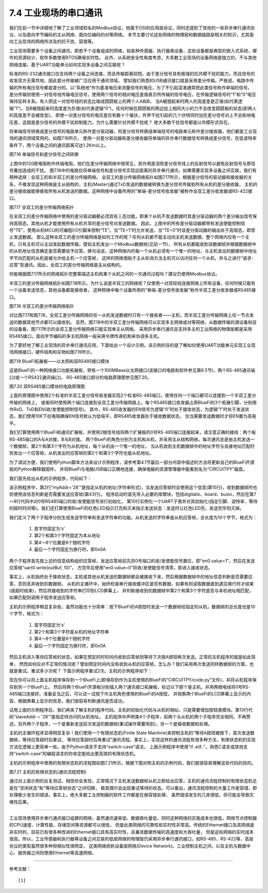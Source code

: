 ===========================
7.4 工业现场的串口通讯
===========================

我们在前一节中详细地了解了工业领域知名的Modbus协议，他属于OSI的应用层协议，同时还提到了其他的一些异步串行通讯协议，以及面向字节编码的主从网络、面向位编码的对等网络。
本节主要讨论这些网络的物理层和数据链路层相关的知识，尤其面向工业现场的网络所涉及的抗干扰、容错等。

工业现场需要多个设备之间通讯，即若干个设备组成的网络，如各种传感器、执行器类设备，这些设备都是典型的嵌入式系统，硬件的资源较少，软件多数使用RTOS确保实时性。
此外，从系统安全性角度考虑，大多数工业现场的设备网络是独立的，不与其他网络连接。基于UART功能单元如何实现多设备之间互联呢？

标准的RS-232通讯接口仅支持两个设备之间连接，而且传输距离较短。由于差分信号具有极强的抗共模干扰的能力，而且信号的收发双方无需共地，因此差分传输被广泛应用于通讯领域，
譬如我们熟悉的USB通讯接口就是采用差分传输。严格说，电路中传输的所有电压信号都是差分的，以“系统地”作为基准电压来测量信号的电压，为了不引起混淆通常把此类信号称作单端的信号。
差分传输则使用一对信号线传输电压信号，使用两个信号的相对电压差值表示所传输的信号电压，在传输逻辑信号时“1”和“0”电压保持反转关系。有人把这一对信号线的状态比喻成跷跷板上的两个人A和B，
当A被翘起来时两人的高度差是正值(如代表逻辑“1”)，当B被翘起来时高度差为负值(如代表逻辑“0”)，任何时候在跷跷板的两边加上相同大小的力不会改变跷跷板的状态(即两人的高度差不会被改变)。
即使一对差分信号的电压差仅有数十个毫伏，外界干扰引起的几个伏特同时加在差分信号对上不会影响电压差，这就是差分信号的共模干扰抑制能力。为什么需要针对共模干扰呢？
绝大多数干扰信号都是以共模形式存在。

将单端信号转换成差分信号的电路单元称作差分驱动器，将差分信号转换成单端信号的电路单元称作差分接收器，他们都是工业现场的通讯领域常用的。如图7.16所示，
使用一对差分驱动器和差分接收器将单端的异步串行数据信号转换成差分信号，在低波特率条件下，两个设备之间的通讯距离可达1.2Km以上。

.. image:: ../_static/images/c7/rs422_physical_layer_difference_signals.jpg
  :scale: 25%
  :align: center

图7.16  单端信号和差分信号之间转换

上图中的120欧电阻称作终端电阻，他们在差分传输网络中很常见，其作用是消除差分信号线上的反射信号以避免反射信号与原信号叠加造成的干扰。
图7.16中的电路仅将单端信号和差分信号实现远距离的异步串行通讯，如果需要实现多设备之间互联，我们有两种选择：全双工的和半双工的差分传输网络。
全双工的差分传输网络拓扑如图7.17所示，根据差分信号的驱动器和接收器的关系，不难发现这种网络是主从结构的，主机(Master)通过TxD发送的数据被转换为差分信号传输到所有从机的差分接收器，
主机的差分接收器能够接收所有从机发送的数据。这种网络中设备所用的“单端-差分信号收发器”被称作全双工差分收发器或RS-422接口。

.. image:: ../_static/images/c7/rs422_master_slave_network_topology.jpg
  :scale: 25%
  :align: center

图7.17  全双工的差分传输网络拓扑

在全双工的差分传输网络中使用的差分驱动器都必须具有三态功能，即某个从机不发送数据时其差分驱动器的两个差分输出信号保持高阻态，其他从机才能使用所有从机共享的差分信号对发送数据。
因此，上图中的所有差分驱动器都带有发送使能控制信号“TE”，使用从机MCU的可编程I/O引脚来控制“TE”。当“TE=1”时允许发送，当“TE=0”时该差分驱动器的输出处于高阻态，即禁止发送数据。
那么这种全双工的差分传输网络是如何工作的呢？任何从机都不能主动向主机发送数据，整个网络内仅有一个主机，只有主机可以主动发起数据传输，譬如主机发出一个Modbus数据帧(见前一节)，
所有从机都能收到该数据帧并根据数据帧中的从机地址信息确定是否需要给予应答。换句话说，这种网络内的每一个从机必须有一个惟一的地址，与主机发出的数据帧中地址字节向匹配的从机是被允许给主机一个应答帧，
这样的网络借助于主从轮询方法主机可以访问任何一个从机，并与之进行“请求-应答”型通讯。因此，全双工的差分传输网络是主从结构的。

你能根据图7.17所示的网络拓扑完整第描述主机和某个从机之间的一次通讯过程吗？建议仍使用Modbus协议。

半双工的差分传输网络拓扑如图7.18所示。为什么说是半双工的网络呢？仅使用一对双绞线连接网络上所有设备，任何时候只能有一个设备发送信息，其他设备都是接收者。
这种网络中每个设备所用的“单端-差分信号收发器”称作半双工差分收发器或RS485接口。

.. image:: ../_static/images/c7/rs485_multimaster_network_topology.jpg
  :scale: 23%
  :align: center

图7.18  半双工的差分传输网络拓扑

对比图7.17和图7.18，全双工差分传输网络的任一从机发送数据时只有一个接收者——主机，而半双工差分传输网络上任一节点发送的数据其他节点都可以接收到。
显然，图7.18中的半双工差分传输网络可以实现多主网络或对等网络，从数据传输的源设备和目的设备看，图7.17所示的全双工差分传输网络只能实现单主从网络。
采用异步串行通讯且支持多主的工业网络的物理层都是采用RS485接口，面向字节编码的多主机网络一般采用令牌传递机制来协调多主机。

为了更好地了解工业现场的异步串行通讯应用，下面给出一个设计示例。该示例的目的是了解如何使用UART功能单元实现工业现场网络接口，硬件结构和实物如图7.19所示。

.. image:: ../_static/images/c7/bluefi_extend_ethernet_dual_rs485_structure.jpg
  :scale: 20%
  :align: center

图7.19  BlueFi拓展板——以太网和双RS485接口模块

这是BlueFi的一种网络接口功能拓展板，带有一个100MBase以太网接口(该接口的电路和软件参见第6.5节)，两个RS-485通讯端口(或一个RS422通讯端口)。
RS-485接口部分的电路原理图参见图7.20。

.. image:: ../_static/images/c7/bluefi_extend_dual_rs485_sch.jpg
  :scale: 30%
  :align: center

图7.20  双RS485接口模块的电路原理图

上面的原理图中使用2个标准的半双工差分信号收发器实现2个标准RS-485端口，使用任何一个端口都可以连接到一个半双工差分传输的网络上，
或者同时使用两个端口连接到全双工差分传输网路上。每个RS485接口收发器占用BlueFi的3个拓展引脚，分别用作RxD、TxD和EN(收/发使能控制信号)。
其中，RS-485收发器的EN信号为逻辑“0”时处于接收状态，为逻辑“1”时处于发送状态，我们使用10K下拉电阻确保EN信号默认为低电平，即RS485收发器处于接收数据状态，
仅当需要发送数据时才将EN置为高电平。

我们打算使用两个BlueFi和通讯扩展板，并使用2根信号线将两个扩展板的0号RS-485端口连接起来，请注意正确的接线：两个板RS-485端口的A与A对接，B与B对接。
两个BlueFi的角色分别为主机和从机，并采用主从结构网络，每次通讯总是由主机发送一个数据帧，第2个和第3个字符为从机地址，每个从机由一个惟一的地址，
当从机收到主机数据帧中的地址字符与自身地址匹配时则发出一个应答帧，从机发出的应答帧的第2个和第3个字符也是从机地址。

为了调试方便，我们使用Python脚本方法来设计示例程序，请参考第4.1节最后一部分内容中描述的方法将更新自己的BlueFi开源板的Python解释器固件，
并将BlueFi与电脑USB端口正确地连接，确保电脑的资源管理器中能看到名为“CIRCUITPY”磁盘。

我们首先给出从机的示例程序，代码如下：

.. code-block::  Python
  :linenos:

  # RS485 slave: addr = ?
  myAddr = '28'
  import time, random
  import digitalio, board, busio
  from hiibot_bluefi.basedio import LED
  led = LED()  # LED on whlie sending data
  en0 = digitalio.DigitalInOut(board.P8)
  en0.direction = digitalio.Direction.OUTPUT
  en0.value = 0  # enable receive
  uart0 = busio.UART( board.P1, board.P0, baudrate=9600, timeout=0.5, receiver_buffer_size=32)
  outBuf = bytearray(32)  # out buffer
  led.red = 0  
  ### generate a random strin
  def generateStr():
      sstr = 's' + myAddr 
      for i in range(7):
          ch = chr(random.randint(48, 57)) # '0'~'9'
          sstr += ch
      #print(sstr)
      return sstr
  ### send a response
  def uart0Send(sstr) :
      global outBuf
      outBuf = bytearray(sstr)
      led.red = 1   # LED On
      en0.value = 1 # enable transmit
      time.sleep(0.005)
      outBuf[9] = 0x0A  # terminator  
      uart0.write(outBuf, 10) # send 10 bytes data
      time.sleep(0.005)
      en0.value = 0 # enable receive
      led.red = 0   # LED Off
  ### receiving message and response
  uart0.reset_input_buffer() # clear buffer
  while True:
      if uart0.in_waiting > 3:  # the number of bytes in receive buffer 
          #in0Buf = uart0.read(10) # read those data 
          in0Buf = uart0.readline()
          if len(in0Buf) > 2 :
              in0Str = ''.join([chr(b) for b in in0Buf])
              print("No." + myAddr + " Slave got: " + in0Str)
              uart0.reset_input_buffer()
              if in0Str[1:3]==myAddr : # [s][addr.h][addr.l][..]
                  uart0Send( generateStr() )
                  print("Response ok")

该示例程序中，第2行“myAddr='28'”是指定从机的地址(字符串形式)，当发送应答帧时会使用这个信息(第15行)，收到数据帧时也将使用该信息判断是否需要发送应答帧(第43行)。
程序启动时首先导入必要的库模块，包括digitalio、board、busio，然后在第7～9行代码中对0号RS485端口的收/发使能信号进行初始化，
第10行实例化一个UART子类并对其初始化(指定引脚、波特率、等待的超时时间等)。我们还打算使用BlueFi的红色LED指示灯亮和灭来指示发送状态：发送时让红色LED亮，发送完毕则灭掉。

我们定义了两个子程序分别生成发送字符串和发送字符串的功能。从机发送的字符串是从机应答帧，总长度为10个字节，格式为：

  1. 首字符固定为‘s’
  2. 第2个和第3个字符固定为本从地址
  3. 第4～9个位置是6个随机字符
  4. 最后一个字符固定为换行符，即0x0A

两个子程序首先按上述的信息结构组织应答帧，发送应答帧前先将0号端口的收/发使能信号置位，即“en0.value=1”，然后在发送应答帧“uart0.write(outBuf, 10)”，
方完毕后使用“en0.value=0”将收/发使能信号清零，即进入接收状态。

事实上，从机始终处于接收状态，主机或其他从机发送的数据帧都会被接收下来，然后根据数据帧中的地址信息判断是否需要应答，否则丢弃收到的数据帧。
从机的主循环中，始终检查串行接收缓冲区是否有数据，如果有则读取数据直到遇见换行符才结束(或超时结束)，然后将接收到的字符串打印到LCD屏幕上，
并判断接收到的数据帧中第2个和第3个字符是否与本机地址相匹配，如果匹配则调用子程序发送应答帧。

主机的示例程序稍显复杂些，虽然功能也十分简单：按下BlueFi的A按钮时发送一个数据帧给指定的从机，数据帧的总长度也是10个字节，格式为：

  1. 首字符固定为‘s’
  2. 第2个和第3个字符是从机的地址字符串
  3. 第4～9个位置是6个随机字符
  4. 最后一个字符固定为换行符，即0x0A

然后主机进入等待应答帧的状态，如果在预定的时时间内收到应答帧则等待下次按A按钮再次发送。正常的主机程序的就是如此简单，
然而如何应对不正常的情况呢？譬如预定时间内没有收到从机的应答帧，怎么办？我们采用再次发送同样数据帧的方案，也就是重试。重试多少次呢？
下面示例程序重试2次。主机的示例程序如下：

.. code-block::  Python
  :linenos:

  # RS485 master
  import time, random
  import digitalio, board, busio
  from hiibot_bluefi.basedio import  LED,Button
  led = LED()  # LED on whlie sending data
  btn = Button()
  en0 = digitalio.DigitalInOut(board.P8)
  en0.direction = digitalio.Direction.OUTPUT
  en0.value = 0  # enable receive
  uart0 = busio.UART( board.P1, board.P0, baudrate=9600, timeout=0.5, receiver_buffer_size=32)
  outBuf = bytearray(32)  # out buffer
  led.red = 0   
  slaveAddr = '28'
  ###### generate a random string
  def generateStr():
      sstr = 's'+slaveAddr
      for i in range(7):
          ch = chr(random.randint(48, 57)) # '0'~'9'
          sstr += ch
      #print(sstr)
      return sstr
  ###### the 1st send
  def uart0Send(sstr) :
      global outBuf
      outBuf = bytearray(sstr)
      led.red = 1   # LED On
      en0.value = 1 # enable transmit
      time.sleep(0.005)
      outBuf[9] = 0x0A  # terminator
      #sendStr = ''.join([chr(b) for b in outBuf])
      #print(sendStr)
      uart0.write(outBuf, 10) # send 10 bytes data
      time.sleep(0.005)
      en0.value = 0 # enable receive
      led.red = 0   # LED Off
  ###### resend, the 2nd, 3rd send
  def tryAgainSend():
      global outBuf
      print("timeout of response, I'll try again")
      led.red = 1   # LED On
      en0.value = 1 # enable transmit
      time.sleep(0.005)
      #sendStr = ''.join([chr(b) for b in outBuf])
      #print(sendStr)
      uart0.write(outBuf, 10) # send 10 bytes data
      time.sleep(0.005)
      en0.value = 0 # enable receive
      led.red = 0   # LED Off
  ###### read data from in buffer and print
  def revProcess() :
      #in0Buf = uart0.read(10) # read those data
      in0Buf = uart0.readline()
      in0Str = ''.join([chr(b) for b in in0Buf])
      print("master got:" + in0Str)
      #uart0.reset_input_buffer() # discard any unread characters 
      print("we got a response")    

  # a finite state machine be used to control communication
  fsm_State = 0 # 0:idle, 1:revWaiting, 2:tryAgain_a, 3:tryAgain_b
  stPoint = time.monotonic()
  waitSeconds = 1.0
  while True:
      btn.Update()
      # idle state
      if fsm_State==0 :  
          if btn.A_wasPressed :
              uart0.reset_input_buffer()  
              uart0Send( generateStr() )
              stPoint = time.monotonic()
              print("send ok") 
              fsm_State = 1  # shift to next state
      # wait response state
      elif fsm_State==1 :
          if uart0.in_waiting >= 3:
              revProcess()
              fsm_State = 0  # shift to idle state 
          if (time.monotonic() - stPoint) >= waitSeconds :
              tryAgainSend()
              stPoint = time.monotonic()
              fsm_State = 2  # shift to next state
      # wait response state after resend (the 2nd send)
      elif fsm_State==2 :
          if uart0.in_waiting >= 3:
              revProcess()
              fsm_State = 0  # shift to idle state 
          if (time.monotonic() - stPoint) >= waitSeconds :
              tryAgainSend()
              stPoint = time.monotonic()
              fsm_State = 3  # shift to next state
      # wait response state after resend (the 3rd send)
      elif fsm_State==3 :
          if uart0.in_waiting >= 3:
              revProcess()
              fsm_State = 0  # shift to idle state 
          if (time.monotonic() - stPoint) >= waitSeconds :
              print("timeout of response, I'll give up")
              fsm_State = 0  # shift to idle state

现在你可以将上面主机程序保存到一个BlueFi上(即保存到作为主机使用的BlueFi的“CIRCUITPY/code.py”文件)，并将从机程序保存到另一个BlueFi上。
然后将两个BlueFi开源板分别插入两个通讯接口拓展板，标记以下那个是主机，并用两根电线将0号RS-485端口连接好。准备妥当之后，可以试一试按下作主机角色使用的BlueFi的A按钮，
并观察两个BlueFi的LCD屏幕上显示的内容，根据屏幕上显示的信息，我们很容易判断通讯是否成功。

试用上面的示例程序后，我们再来了解主机的程序代码。主机的初始化代码与从机的相似，只是需要增加按钮类模块。第13行代码“slaveAddr = '28'”是指定待访问的从机地址。
主机程序中声明类4个子程序，前两个与从机的两个子程序完全相同，不再赘述。另外两个子程序，一个是重新发送前次发送的数据帧(重试操作需要用到)，另一个是接收数据和处理。

主机的主循环程序显得明显复杂！我们使用一个有限状态机(Finite State Machine)来控制主机的“等待A按钮被按下，首次发送数据帧，等待应答超时后重试，
等待应答超时后再重试”通讯流程。事实上，实现这样的通讯流程有很多种方法，有限状态机的实现方法在逻辑上更简单一些。由于Python语言不支持“switch-case”语法，
上面示例程序中使用“if..elif..”，熟悉C语言或其他支持“switch-case”的编程语言的你肯定能给出更高效的有限状态机。

主机的示例程序中使用的有限状态机的流程图如图7.21所示。根据下图对照主机的示例代码，我们就很容易理解这些代码的目的。

.. image:: ../_static/images/c7/bluefi_rs485_master_fsm_flowchart.jpg
  :scale: 25%
  :align: center

图7.21  主机的有限状态机(通讯流程控制)

通过对上面示例的反复测试，相信你会发现，正常情况下主机发送数据帧从机立即给出应答，主机的通讯流程控制的有限状态机总是在“空闲状态”和“等待应答帧状态”之间切换，
极其偶尔会出现重试等待的状态。可以看出，通讯流程控制的大量工作是容错，即处理极少发生的错误。事实上，绝大多数工业控制器的软件工作都是在做容错处理，
虽然错误发生的几率很低，但可能会导致灾难性后果。

-------------------------

工业现场使用异步串行通讯接口组建的网络，虽然通讯速率低、数据吞吐量低，同时这种网络的实施成本也很低，网络节点控制器的CPU速度、计算性能、存储空间等资源都可以很低，
但是此类网络的可靠性和实时性非常高。传统的Ethernet接口及其网络是非实时的，目前已有很多种改进的Ethernet接口具有高实时性，且兼具数据传输的高速度和大吞吐量，
但是这些网络的实时成本很高。所以，工业传感器和执行器等设备之间互联的低层网络的物理层仍采用异步串行通讯接口，如RS-485、RS-422等，高层协议的类型虽然很多种但相似性很明显，
这类网络统称设备层网络(Device Network)。工业控制主机之间，以及主机与数据中心、服务器之间则使用Ethernet等高速网络。

-------------------------

参考文献：
::

  [1] 